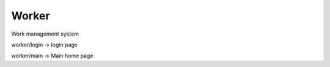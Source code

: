 Worker
___________


Work management system


worker/login -> login page

worker/main  -> Main home page
